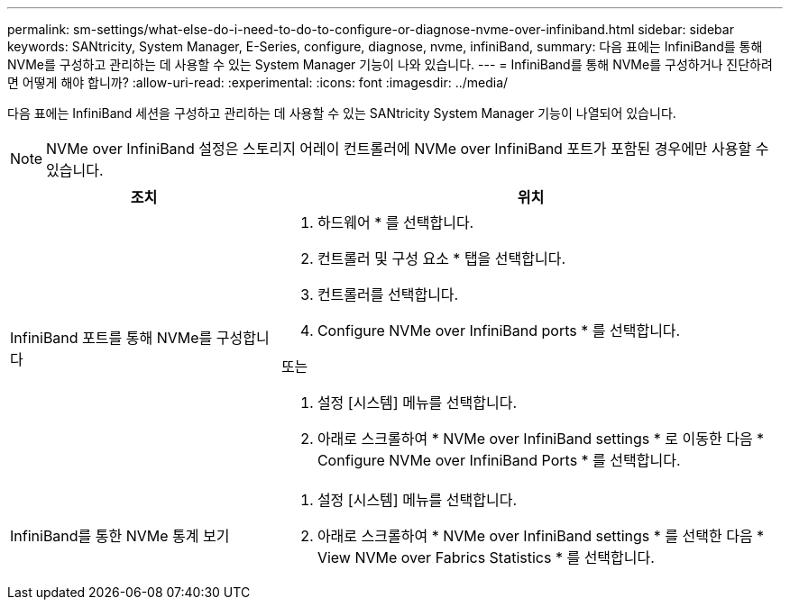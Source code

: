 ---
permalink: sm-settings/what-else-do-i-need-to-do-to-configure-or-diagnose-nvme-over-infiniband.html 
sidebar: sidebar 
keywords: SANtricity, System Manager, E-Series, configure, diagnose, nvme, infiniBand, 
summary: 다음 표에는 InfiniBand를 통해 NVMe를 구성하고 관리하는 데 사용할 수 있는 System Manager 기능이 나와 있습니다. 
---
= InfiniBand를 통해 NVMe를 구성하거나 진단하려면 어떻게 해야 합니까?
:allow-uri-read: 
:experimental: 
:icons: font
:imagesdir: ../media/


[role="lead"]
다음 표에는 InfiniBand 세션을 구성하고 관리하는 데 사용할 수 있는 SANtricity System Manager 기능이 나열되어 있습니다.

[NOTE]
====
NVMe over InfiniBand 설정은 스토리지 어레이 컨트롤러에 NVMe over InfiniBand 포트가 포함된 경우에만 사용할 수 있습니다.

====
[cols="35h,~"]
|===
| 조치 | 위치 


 a| 
InfiniBand 포트를 통해 NVMe를 구성합니다
 a| 
. 하드웨어 * 를 선택합니다.
. 컨트롤러 및 구성 요소 * 탭을 선택합니다.
. 컨트롤러를 선택합니다.
. Configure NVMe over InfiniBand ports * 를 선택합니다.


또는

. 설정 [시스템] 메뉴를 선택합니다.
. 아래로 스크롤하여 * NVMe over InfiniBand settings * 로 이동한 다음 * Configure NVMe over InfiniBand Ports * 를 선택합니다.




 a| 
InfiniBand를 통한 NVMe 통계 보기
 a| 
. 설정 [시스템] 메뉴를 선택합니다.
. 아래로 스크롤하여 * NVMe over InfiniBand settings * 를 선택한 다음 * View NVMe over Fabrics Statistics * 를 선택합니다.


|===